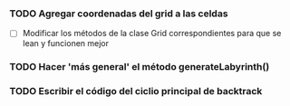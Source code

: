 *** TODO Agregar coordenadas del grid a las celdas
    - [ ] Modificar los métodos de la clase Grid correspondientes para que se lean y funcionen mejor
*** TODO Hacer 'más general' el método generateLabyrinth()
*** TODO Escribir el código del ciclio principal de backtrack
